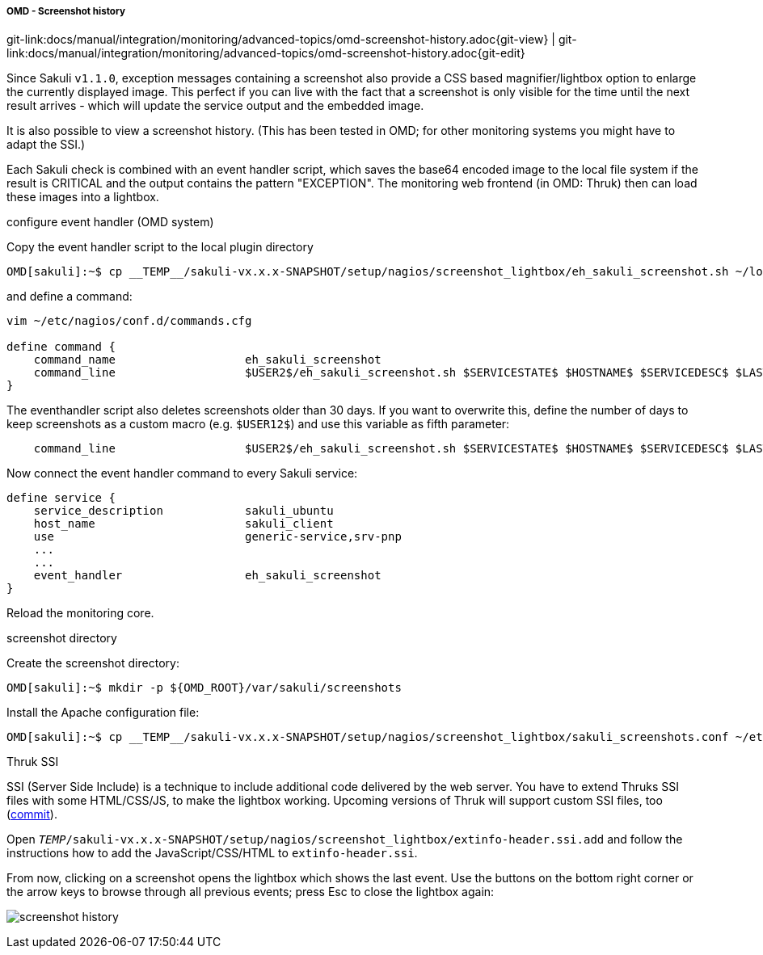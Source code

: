 
:imagesdir: ../../../../images

===== OMD - Screenshot history

[#git-edit-section]
:page-path: docs/manual/integration/monitoring/advanced-topics/omd-screenshot-history.adoc
git-link:{page-path}{git-view} | git-link:{page-path}{git-edit}


Since Sakuli `v1.1.0`, exception messages containing a screenshot also provide a CSS based magnifier/lightbox option to enlarge the currently displayed image. This perfect if you can live with the fact that a screenshot is only visible for the time until the next result arrives - which will update the service output and the embedded image.

It is also possible to view a screenshot history. (This has been tested in OMD; for other monitoring systems you might have to adapt the SSI.)

Each Sakuli check is combined with an event handler script, which saves the base64 encoded image to the local file system if the result is CRITICAL and the output contains the pattern "EXCEPTION". The monitoring web frontend (in OMD: Thruk) then can load these images into a lightbox. 

.configure event handler (OMD system)

Copy the event handler script to the local plugin directory

[source]
----
OMD[sakuli]:~$ cp __TEMP__/sakuli-vx.x.x-SNAPSHOT/setup/nagios/screenshot_lightbox/eh_sakuli_screenshot.sh ~/local/lib/nagios/plugins/
----

and define a command: 

[source]
----
vim ~/etc/nagios/conf.d/commands.cfg

define command {
    command_name                   eh_sakuli_screenshot
    command_line                   $USER2$/eh_sakuli_screenshot.sh $SERVICESTATE$ $HOSTNAME$ $SERVICEDESC$ $LASTSERVICECHECK$
}  
----

The eventhandler script also deletes screenshots older than 30 days. If you want to overwrite this, define the number of days to keep screenshots as a custom macro (e.g. `$USER12$`) and use this variable as fifth parameter: 

[source]
----
    command_line                   $USER2$/eh_sakuli_screenshot.sh $SERVICESTATE$ $HOSTNAME$ $SERVICEDESC$ $LASTSERVICECHECK$ $USER12$
----

Now connect the event handler command to every Sakuli service: 

[source]
----
define service {
    service_description            sakuli_ubuntu
    host_name                      sakuli_client
    use                            generic-service,srv-pnp
    ...
    ...
    event_handler                  eh_sakuli_screenshot
}
----

Reload the monitoring core. 

.screenshot directory

Create the screenshot directory: 

[source]
----
OMD[sakuli]:~$ mkdir -p ${OMD_ROOT}/var/sakuli/screenshots
----

Install the Apache configuration file: 

[source]
----
OMD[sakuli]:~$ cp __TEMP__/sakuli-vx.x.x-SNAPSHOT/setup/nagios/screenshot_lightbox/sakuli_screenshots.conf ~/etc/apache/conf.d/sakuli_screenshots.conf
----

.Thruk SSI

SSI (Server Side Include) is a technique to include additional code delivered by the web server. You have to extend Thruks SSI files with some HTML/CSS/JS, to make the lightbox working. Upcoming versions of Thruk will support custom SSI files, too (https://github.com/sni/Thruk/commit/1183f28071855a76d43ec49bd60aaba316d7fcb0[commit]).

Open `__TEMP__/sakuli-vx.x.x-SNAPSHOT/setup/nagios/screenshot_lightbox/extinfo-header.ssi.add` and follow the instructions how to add the JavaScript/CSS/HTML to `extinfo-header.ssi`.

From now, clicking on a screenshot opens the lightbox which shows the last event. Use the buttons on the bottom right corner or the arrow keys to browse through all previous events; press Esc to close the lightbox again: 

image:screenshot-history.png[screenshot history]

